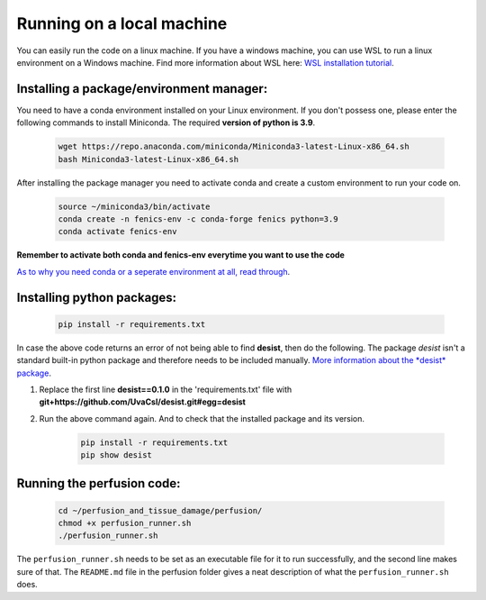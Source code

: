 Running on a local machine
==========================

You can easily run the code on a linux machine. If you have a windows machine, you can use WSL to run a linux
environment on a Windows machine. Find more information about WSL here:
`WSL installation tutorial <https://learn.microsoft.com/en-us/windows/wsl/install>`_.

Installing a package/environment manager:
-----------------------------------------

You need to have a conda environment installed on your Linux environment. If you don't possess one, please enter the
following commands to install Miniconda. The required **version of python is 3.9**.

    .. code-block:: bash
    	
    	wget https://repo.anaconda.com/miniconda/Miniconda3-latest-Linux-x86_64.sh
        bash Miniconda3-latest-Linux-x86_64.sh
        
After installing the package manager you need to activate conda and create a custom environment to run your code on.

    .. code-block:: bash
    	
    	source ~/miniconda3/bin/activate
        conda create -n fenics-env -c conda-forge fenics python=3.9
        conda activate fenics-env

**Remember to activate both conda and fenics-env everytime you want to use the code**

`As to why you need conda or a seperate environment at all, read through <https://www.anaconda.com/docs/tools/working-with-conda/environments>`_.

Installing python packages:
---------------------------

    .. code-block:: bash

        pip install -r requirements.txt

In case the above code returns an error of not being able to find **desist**, then do the following.
The package *desist* isn't a standard built-in python package and therefore needs to be included manually. 
`More information about the *desist* package <https://github.com/UvaCsl/desist>`_.

1. Replace the first line **desist==0.1.0** in the 'requirements.txt' file with **git+https://github.com/UvaCsl/desist.git#egg=desist**
2. Run the above command again. And to check that the installed package and its version.

    .. code-block:: bash
    	
    	pip install -r requirements.txt
    	pip show desist

Running the perfusion code:
---------------------------


    .. code-block:: bash

	cd ~/perfusion_and_tissue_damage/perfusion/
	chmod +x perfusion_runner.sh
	./perfusion_runner.sh
	
The ``perfusion_runner.sh`` needs to be set as an executable file for it to run successfully, and the second line makes sure of that. The ``README.md`` file in the perfusion folder gives a neat description of what the ``perfusion_runner.sh`` does.

